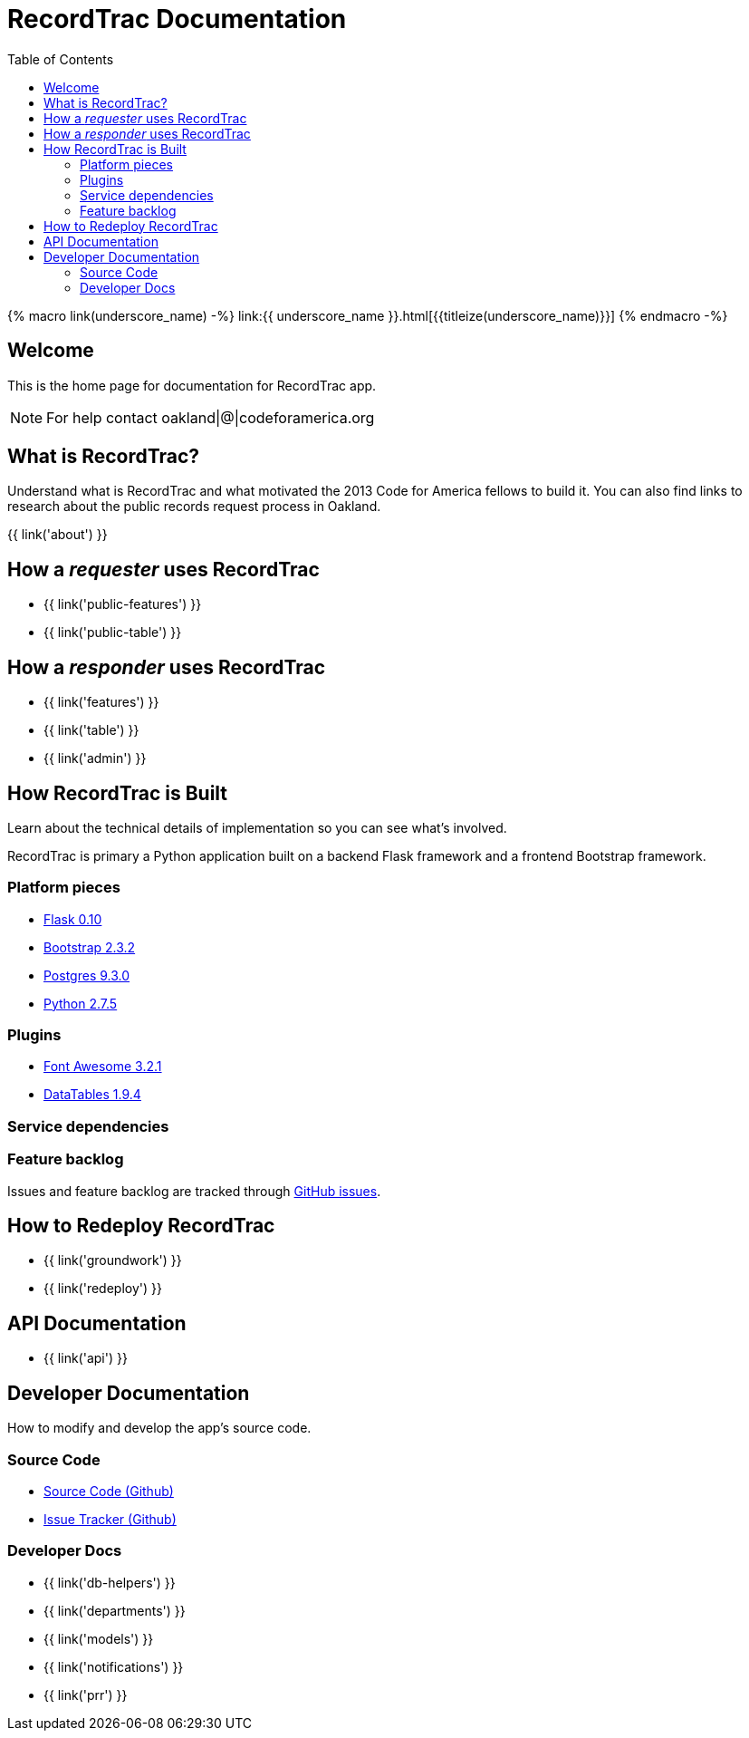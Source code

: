 = RecordTrac Documentation
:toc:
:source-highlighter: pygments

{% macro link(underscore_name) -%}
link:{{ underscore_name }}.html[{{titleize(underscore_name)}}]
{% endmacro -%}

== Welcome

This is the home page for documentation for RecordTrac app.

NOTE: For help contact oakland|@|codeforamerica.org

== What is RecordTrac?

Understand what is RecordTrac and what motivated the 2013 Code for America fellows to build it. You can also find links to research about the public records request process in Oakland. 

{{ link('about') }}

== How a _requester_ uses RecordTrac

* {{ link('public-features') }}
* {{ link('public-table') }}

== How a _responder_ uses RecordTrac

* {{ link('features') }}
* {{ link('table') }}
* {{ link('admin') }}

== How RecordTrac is Built

Learn about the technical details of implementation so you can see what's involved.

RecordTrac is primary a Python application built on a backend Flask framework and a frontend Bootstrap framework.

=== Platform pieces
* http://flask.pocoo.org[Flask 0.10]
* http://getbootstrap.com/2.3.2[Bootstrap 2.3.2]
* http://www.postgresapp.com[Postgres 9.3.0]
* http://www.python.org/getit[Python 2.7.5]

=== Plugins
* http://fortawesome.github.io/Font-Awesome[Font Awesome 3.2.1]
* http://www.datatables.net[DataTables 1.9.4]

=== Service dependencies

=== Feature backlog
Issues and feature backlog are tracked through https://github.com/codeforamerica/public-records[GitHub issues].

== How to Redeploy RecordTrac

* {{ link('groundwork') }}

* {{ link('redeploy') }}

== API Documentation

* {{ link('api') }}

== Developer Documentation

How to modify and develop the app's source code.

=== Source Code

* https://github.com/codeforamerica/public-records[Source Code (Github)]
* https://github.com/codeforamerica/public-records/issues[Issue Tracker (Github)]

=== Developer Docs

* {{ link('db-helpers') }}
* {{ link('departments') }}
* {{ link('models') }}
* {{ link('notifications') }}
* {{ link('prr') }}
